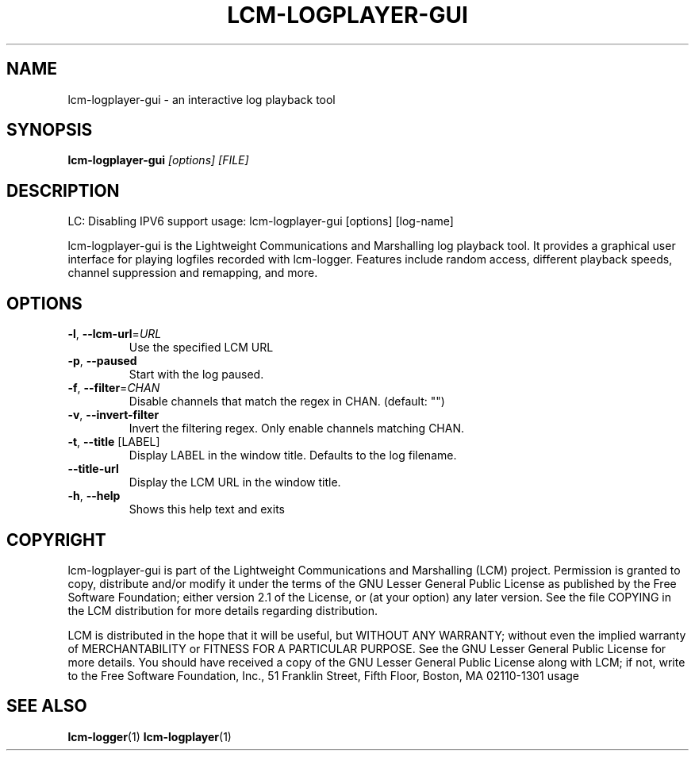 .\" DO NOT MODIFY THIS FILE!  It was generated by help2man 1.49.3.
.TH LCM-LOGPLAYER-GUI "1" "November 2024" "lcm-logplayer-gui 1.5.0" "Lightweight Communications and Marshalling (LCM)"
.SH NAME
lcm-logplayer-gui \- an interactive log playback tool
.SH SYNOPSIS
.TP 5
\fBlcm-logplayer-gui \fI[options]\fR \fI[FILE]\fR
.SH DESCRIPTION
LC: Disabling IPV6 support
usage: lcm\-logplayer\-gui [options] [log\-name]
.PP
lcm\-logplayer\-gui is the Lightweight Communications and Marshalling
log playback tool.  It provides a graphical user interface for playing logfiles
recorded with lcm\-logger.  Features include random access, different playback
speeds, channel suppression and remapping, and more.
.SH OPTIONS
.TP
\fB\-l\fR, \fB\-\-lcm\-url\fR=\fI\,URL\/\fR
Use the specified LCM URL
.TP
\fB\-p\fR, \fB\-\-paused\fR
Start with the log paused.
.TP
\fB\-f\fR, \fB\-\-filter\fR=\fI\,CHAN\/\fR
Disable channels that match the regex in CHAN.
(default: "")
.TP
\fB\-v\fR, \fB\-\-invert\-filter\fR
Invert the filtering regex. Only enable channels
matching CHAN.
.TP
\fB\-t\fR, \fB\-\-title\fR [LABEL]
Display LABEL in the window title.
Defaults to the log filename.
.TP
\fB\-\-title\-url\fR
Display the LCM URL in the window title.
.TP
\fB\-h\fR, \fB\-\-help\fR
Shows this help text and exits
.SH COPYRIGHT

lcm-logplayer-gui is part of the Lightweight Communications and Marshalling (LCM) project.
Permission is granted to copy, distribute and/or modify it under the terms of
the GNU Lesser General Public License as published by the Free Software
Foundation; either version 2.1 of the License, or (at your option) any later
version.  See the file COPYING in the LCM distribution for more details
regarding distribution.

LCM is distributed in the hope that it will be useful,
but WITHOUT ANY WARRANTY; without even the implied warranty of
MERCHANTABILITY or FITNESS FOR A PARTICULAR PURPOSE.  See the GNU
Lesser General Public License for more details.
You should have received a copy of the GNU Lesser General Public
License along with LCM; if not, write to the Free Software Foundation, Inc., 51
Franklin Street, Fifth Floor, Boston, MA 02110-1301 usage
.SH "SEE ALSO"
.BR lcm-logger (1)
.BR lcm-logplayer (1)
